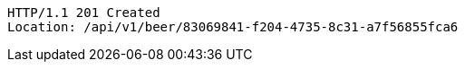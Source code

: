 [source,http,options="nowrap"]
----
HTTP/1.1 201 Created
Location: /api/v1/beer/83069841-f204-4735-8c31-a7f56855fca6

----